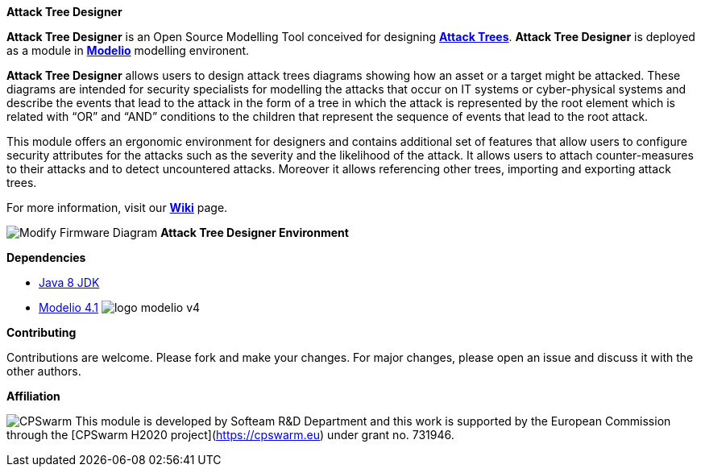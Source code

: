 **Attack Tree Designer**

**Attack Tree Designer** is an Open Source Modelling Tool conceived for designing link:https://en.wikipedia.org/wiki/Attack_tree[**Attack Trees**]. **Attack Tree Designer** is deployed as a module in link:https://www.modelio.org/[**Modelio**] modelling environent.

**Attack Tree Designer** allows users to design attack trees diagrams showing how an asset or a target might be attacked. These diagrams are intended for security specialists for modelling the attacks that occur on IT systems or cyber-physical systems and describe the events that lead to the attack in the form of a tree in which the attack is represented by the root element which is related with “OR” and “AND” conditions to the children that represent the sequence of events that lead to the root attack.

This module offers an ergonomic environment for designers and contains additional set of features that allow users to configure security attributes for the attacks such as the severity and the likelihood of the attack. It allows users to attach counter-measures to their attacks and to detect uncountered attacks. Moreover it allows referencing other trees, importing and exporting attack trees. 

For more information, visit our link:https://github.com/Modelio-R-D/AttackTreeDesigner/wiki[**Wiki**] page.  


image:images//Modify-Firmware-Diagram.png[]
        **Attack Tree Designer Environment**


**Dependencies**

* link:http://www.oracle.com/technetwork/java/javase/downloads/jdk8-downloads-2133151.html[Java 8 JDK] 
* link:https://github.com/ModelioOpenSource/Modelio/[Modelio 4.1]        image:images//logo-modelio-v4.png"[]  

**Contributing**

Contributions are welcome. 
Please fork and make your changes. For major changes, please open an issue and discuss it with the other authors.


**Affiliation**


image:images//cpswarm.png[CPSwarm]
This module is developed by Softeam R&D Department and this work is supported by the European Commission through the [CPSwarm H2020 project](https://cpswarm.eu) under grant no. 731946.


